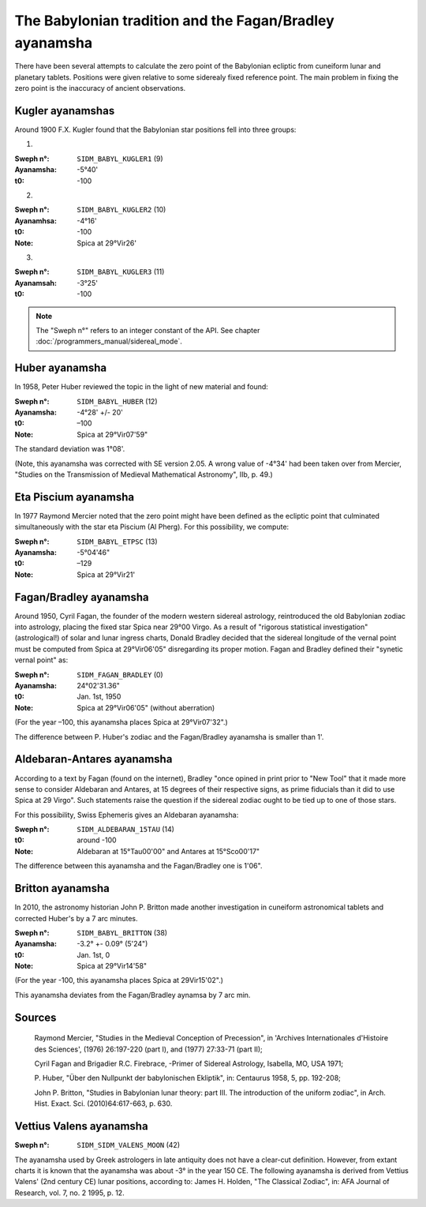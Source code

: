 ========================================================
The Babylonian tradition and the Fagan/Bradley ayanamsha
========================================================

There have been several attempts to calculate the zero point of the Babylonian
ecliptic from cuneiform lunar and planetary tablets. Positions were given
relative to some siderealy fixed reference point. The main problem in fixing
the zero point is the inaccuracy of ancient observations.

Kugler ayanamshas
=================

Around 1900 F.X. Kugler found that the Babylonian star positions fell into
three groups:

1.

:Sweph n°: ``SIDM_BABYL_KUGLER1`` (9)
:Ayanamsha: -5°40'
:t0: -100

2.

:Sweph n°: ``SIDM_BABYL_KUGLER2`` (10)
:Ayanamhsa: -4°16'
:t0: -100
:Note: Spica at 29°Vir26'

3.

:Sweph n°: ``SIDM_BABYL_KUGLER3`` (11)
:Ayanamsah: -3°25'
:t0: -100

.. note::

    The "Sweph n°" refers to an integer constant of the API.
    See chapter :doc:`/programmers_manual/sidereal_mode`.

Huber ayanamsha
===============

In 1958, Peter Huber reviewed the topic in the light of new material and found:

:Sweph n°: ``SIDM_BABYL_HUBER`` (12)
:Ayanamsha: -4°28' +/- 20'
:t0: –100
:Note: Spica at 29°Vir07'59"

The standard deviation was 1°08'.

(Note, this ayanamsha was corrected with SE version 2.05. A wrong value of
-4°34' had been taken over from Mercier, "Studies on the Transmission of
Medieval Mathematical Astronomy", IIb, p. 49.)

Eta Piscium ayanamsha
=====================

In 1977 Raymond Mercier noted that the zero point might have been defined as
the ecliptic point that culminated simultaneously with the star eta Piscium
(Al Pherg). For this possibility, we compute:

:Sweph n°: ``SIDM_BABYL_ETPSC`` (13)
:Ayanamsha: -5°04'46"
:t0: –129
:Note: Spica at 29°Vir21'

Fagan/Bradley ayanamsha
=======================

Around 1950, Cyril Fagan, the founder of the modern western sidereal astrology,
reintroduced the old Babylonian zodiac into astrology, placing the fixed star
Spica near 29°00 Virgo. As a result of "rigorous statistical investigation"
(astrological!) of solar and lunar ingress charts, Donald Bradley decided that
the sidereal longitude of the vernal point must be computed from Spica at
29°Vir06'05" disregarding its proper motion. Fagan and Bradley defined their
"synetic vernal point" as:

:Sweph n°: ``SIDM_FAGAN_BRADLEY`` (0)
:Ayanamsha: 24°02'31.36"
:t0: Jan. 1st, 1950
:Note: Spica at 29°Vir06'05" (without aberration)

(For the year –100, this ayanamsha places Spica at 29°Vir07'32".)

The difference between P. Huber's zodiac and the Fagan/Bradley ayanamsha is
smaller than 1'.

Aldebaran-Antares ayanamsha
===========================

According to a text by Fagan (found on the internet), Bradley "once opined in
print prior to "New Tool" that it made more sense to consider Aldebaran and
Antares, at 15 degrees of their respective signs, as prime fiducials than it
did to use Spica at 29 Virgo". Such statements raise the question if the
sidereal zodiac ought to be tied up to one of those stars.

For this possibility, Swiss Ephemeris gives an Aldebaran ayanamsha:

:Sweph n°: ``SIDM_ALDEBARAN_15TAU`` (14)
:t0: around -100
:Note: Aldebaran at 15°Tau00'00" and Antares at 15°Sco00'17"

The difference between this ayanamsha and the Fagan/Bradley one is 1'06".

Britton ayanamsha
=================

In 2010, the astronomy historian John P. Britton made another investigation in
cuneiform astronomical tablets and corrected Huber's by a 7 arc minutes.

:Sweph n°: ``SIDM_BABYL_BRITTON`` (38)
:Ayanamsha: -3.2° +- 0.09° (5'24")
:t0: Jan. 1st, 0
:Note: Spica at 29°Vir14'58"

(For the year -100, this ayanamsha places Spica at 29Vir15'02".)

This ayanamsha deviates from the Fagan/Bradley aynamsa by 7 arc min.

Sources
=======

 Raymond Mercier, "Studies in the Medieval Conception of Precession", in
 'Archives Internationales d'Histoire des Sciences', (1976) 26:197-220
 (part I), and (1977) 27:33-71 (part II);

 Cyril Fagan and Brigadier R.C. Firebrace, -Primer of Sidereal Astrology,
 Isabella, MO, USA 1971;

 P. Huber, "Über den Nullpunkt der babylonischen Ekliptik", in: Centaurus
 1958, 5, pp. 192-208;

 John P. Britton, "Studies in Babylonian lunar theory: part III. The
 introduction of the uniform zodiac", in Arch. Hist. Exact. Sci.
 (2010)64:617-663, p. 630.

Vettius Valens ayanamsha
========================

:Sweph n°: ``SIDM_SIDM_VALENS_MOON`` (42)

The ayanamsha used by Greek astrologers in late antiquity does not have a
clear-cut definition. However, from extant charts it is known that the
ayanamsha was about -3° in the year 150 CE. The following ayanamsha is derived
from Vettius Valens' (2nd century CE) lunar positions, according to:
James H. Holden, "The Classical Zodiac", in: AFA Journal of Research, vol. 7,
no. 2 1995, p. 12.

..
